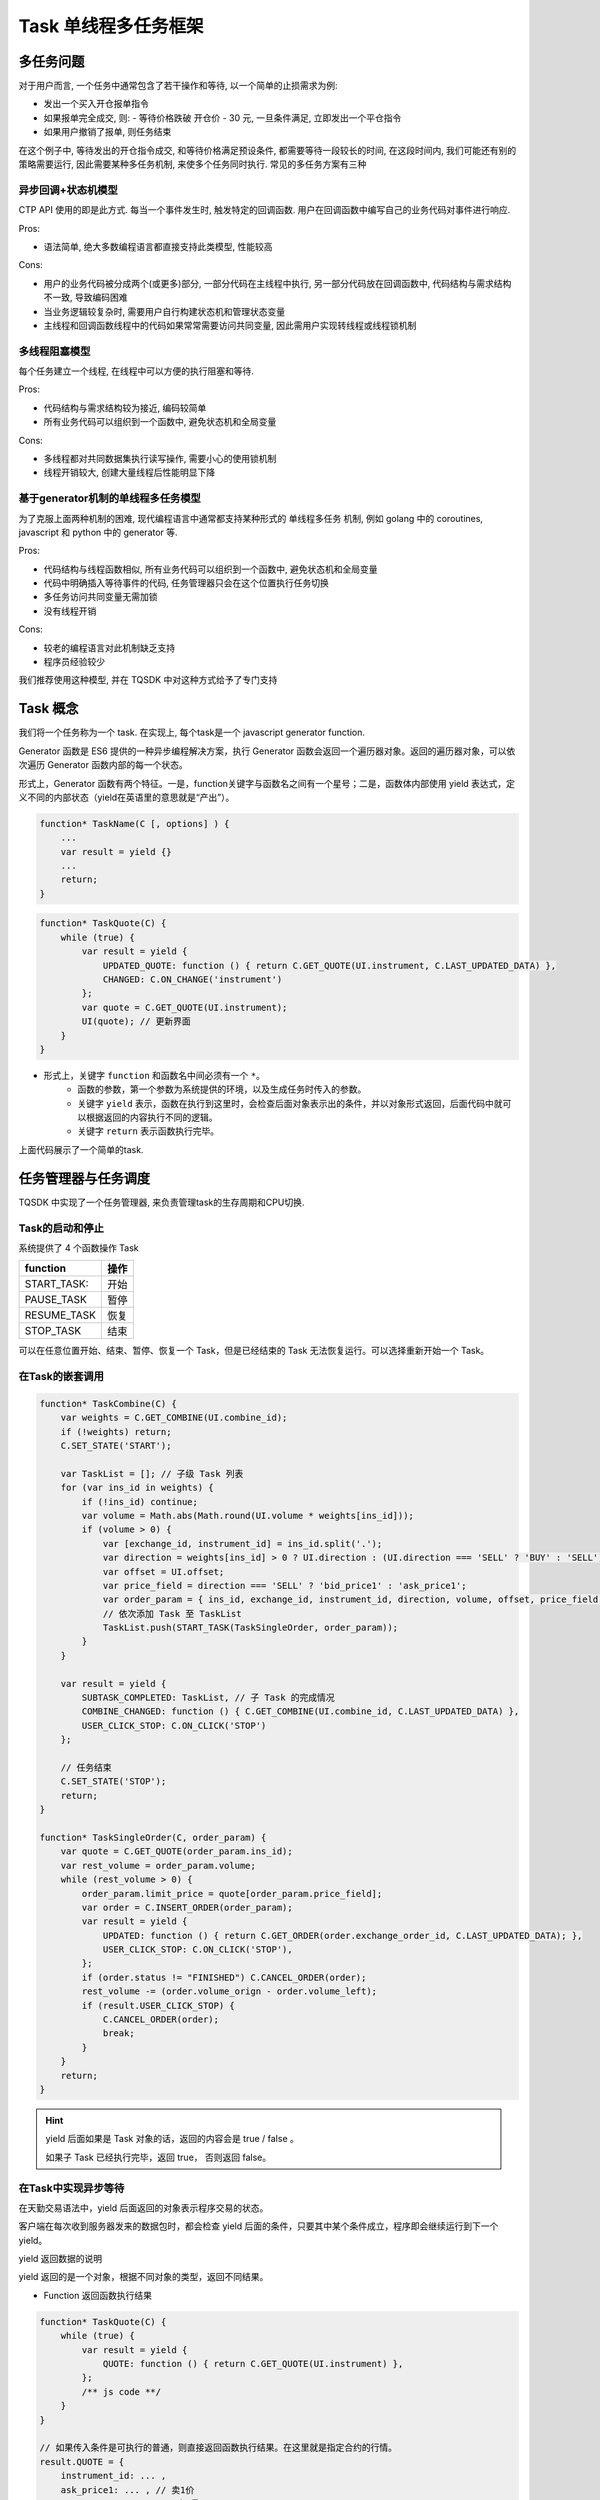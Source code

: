 .. _task:

Task 单线程多任务框架
========================================

多任务问题
----------------------------------------
对于用户而言, 一个任务中通常包含了若干操作和等待, 以一个简单的止损需求为例:

+ 发出一个买入开仓报单指令
+ 如果报单完全成交, 则:
  - 等待价格跌破 开仓价 - 30 元, 一旦条件满足, 立即发出一个平仓指令
+ 如果用户撤销了报单, 则任务结束

在这个例子中, 等待发出的开仓指令成交, 和等待价格满足预设条件, 都需要等待一段较长的时间, 在这段时间内, 我们可能还有别的策略需要运行, 因此需要某种多任务机制, 来使多个任务同时执行. 常见的多任务方案有三种


异步回调+状态机模型
~~~~~~~~~~~~~~~~~~~~~~~~~~~~~~~~~~~~~~~~
CTP API 使用的即是此方式. 每当一个事件发生时, 触发特定的回调函数. 用户在回调函数中编写自己的业务代码对事件进行响应.

Pros:

* 语法简单, 绝大多数编程语言都直接支持此类模型, 性能较高

Cons:

* 用户的业务代码被分成两个(或更多)部分, 一部分代码在主线程中执行, 另一部分代码放在回调函数中, 代码结构与需求结构不一致, 导致编码困难
* 当业务逻辑较复杂时, 需要用户自行构建状态机和管理状态变量
* 主线程和回调函数线程中的代码如果常常需要访问共同变量, 因此需用户实现转线程或线程锁机制


多线程阻塞模型
~~~~~~~~~~~~~~~~~~~~~~~~~~~~~~~~~~~~~~~~
每个任务建立一个线程, 在线程中可以方便的执行阻塞和等待.

Pros:

* 代码结构与需求结构较为接近, 编码较简单
* 所有业务代码可以组织到一个函数中, 避免状态机和全局变量

Cons:

* 多线程都对共同数据集执行读写操作, 需要小心的使用锁机制
* 线程开销较大, 创建大量线程后性能明显下降


基于generator机制的单线程多任务模型
~~~~~~~~~~~~~~~~~~~~~~~~~~~~~~~~~~~~~~~~
为了克服上面两种机制的困难, 现代编程语言中通常都支持某种形式的 单线程多任务 机制, 例如 golang 中的 coroutines, javascript 和 python 中的 generator 等.

Pros:

* 代码结构与线程函数相似, 所有业务代码可以组织到一个函数中, 避免状态机和全局变量
* 代码中明确插入等待事件的代码, 任务管理器只会在这个位置执行任务切换
* 多任务访问共同变量无需加锁
* 没有线程开销

Cons:

* 较老的编程语言对此机制缺乏支持
* 程序员经验较少

我们推荐使用这种模型, 并在 TQSDK 中对这种方式给予了专门支持


Task 概念
----------------------------------------
我们将一个任务称为一个 task. 在实现上, 每个task是一个 javascript generator function.

Generator 函数是 ES6 提供的一种异步编程解决方案，执行 Generator 函数会返回一个遍历器对象。返回的遍历器对象，可以依次遍历 Generator 函数内部的每一个状态。

形式上，Generator 函数有两个特征。一是，function关键字与函数名之间有一个星号；二是，函数体内部使用 yield 表达式，定义不同的内部状态（yield在英语里的意思就是“产出”）。

.. code-block:: javascript

    function* TaskName(C [, options] ) {
        ...
        var result = yield {}
        ...
        return;
    }

.. code-block:: javascript

    function* TaskQuote(C) {
        while (true) {
            var result = yield {
                UPDATED_QUOTE: function () { return C.GET_QUOTE(UI.instrument, C.LAST_UPDATED_DATA) },
                CHANGED: C.ON_CHANGE('instrument')
            };
            var quote = C.GET_QUOTE(UI.instrument);
            UI(quote); // 更新界面
        }
    }

.. note::
- 形式上，关键字 ``function`` 和函数名中间必须有一个 ``*``。
    - 函数的参数，第一个参数为系统提供的环境，以及生成任务时传入的参数。
    - 关键字 ``yield`` 表示，函数在执行到这里时，会检查后面对象表示出的条件，并以对象形式返回，后面代码中就可以根据返回的内容执行不同的逻辑。
    - 关键字 ``return`` 表示函数执行完毕。

上面代码展示了一个简单的task.


任务管理器与任务调度
----------------------------------------
TQSDK 中实现了一个任务管理器, 来负责管理task的生存周期和CPU切换.

Task的启动和停止
~~~~~~~~~~~~~~~~~~~~~~~~~~~~~~~~~~~~~~~~
系统提供了 4 个函数操作 Task

===========  =====
function     操作
===========  =====
START_TASK:    开始
PAUSE_TASK   暂停
RESUME_TASK  恢复
STOP_TASK    结束
===========  =====

可以在任意位置开始、结束、暂停、恢复一个 Task，但是已经结束的 Task 无法恢复运行。可以选择重新开始一个 Task。


在Task的嵌套调用
~~~~~~~~~~~~~~~~~~~~~~~~~~~~~~~~~~~~~~~~
.. code-block:: javascript

    function* TaskCombine(C) {
        var weights = C.GET_COMBINE(UI.combine_id);
        if (!weights) return;
        C.SET_STATE('START');

        var TaskList = []; // 子级 Task 列表
        for (var ins_id in weights) {
            if (!ins_id) continue;
            var volume = Math.abs(Math.round(UI.volume * weights[ins_id])); 
            if (volume > 0) {
                var [exchange_id, instrument_id] = ins_id.split('.'); 
                var direction = weights[ins_id] > 0 ? UI.direction : (UI.direction === 'SELL' ? 'BUY' : 'SELL'); 
                var offset = UI.offset; 
                var price_field = direction === 'SELL' ? 'bid_price1' : 'ask_price1'; 
                var order_param = { ins_id, exchange_id, instrument_id, direction, volume, offset, price_field };
                // 依次添加 Task 至 TaskList
                TaskList.push(START_TASK(TaskSingleOrder, order_param));
            }
        }

        var result = yield {
            SUBTASK_COMPLETED: TaskList, // 子 Task 的完成情况
            COMBINE_CHANGED: function () { C.GET_COMBINE(UI.combine_id, C.LAST_UPDATED_DATA) }, 
            USER_CLICK_STOP: C.ON_CLICK('STOP')
        };

        // 任务结束
        C.SET_STATE('STOP');
        return;
    }

    function* TaskSingleOrder(C, order_param) {
        var quote = C.GET_QUOTE(order_param.ins_id);
        var rest_volume = order_param.volume;
        while (rest_volume > 0) {
            order_param.limit_price = quote[order_param.price_field];
            var order = C.INSERT_ORDER(order_param);
            var result = yield {
                UPDATED: function () { return C.GET_ORDER(order.exchange_order_id, C.LAST_UPDATED_DATA); },
                USER_CLICK_STOP: C.ON_CLICK('STOP'),
            };
            if (order.status != "FINISHED") C.CANCEL_ORDER(order);
            rest_volume -= (order.volume_orign - order.volume_left);
            if (result.USER_CLICK_STOP) {
                C.CANCEL_ORDER(order);
                break;
            }
        }
        return;
    }

.. hint::

    yield 后面如果是 Task 对象的话，返回的内容会是 true / false 。

    如果子 Task 已经执行完毕，返回 true， 否则返回 false。


在Task中实现异步等待
~~~~~~~~~~~~~~~~~~~~~~~~~~~~~~~~~~~~~~~~
在天勤交易语法中，yield 后面返回的对象表示程序交易的状态。

客户端在每次收到服务器发来的数据包时，都会检查 yield 后面的条件，只要其中某个条件成立，程序即会继续运行到下一个 yield。


yield 返回数据的说明

yield 返回的是一个对象，根据不同对象的类型，返回不同结果。

+ Function 返回函数执行结果

.. code-block:: javascript

    function* TaskQuote(C) {
        while (true) {
            var result = yield {
                QUOTE: function () { return C.GET_QUOTE(UI.instrument) },
            };
            /** js code **/
        }
    }

    // 如果传入条件是可执行的普通，则直接返回函数执行结果。在这里就是指定合约的行情。
    result.QUOTE = {
        instrument_id: ... ,
        ask_price1: ... , // 卖1价
        ask_volume1: ... , // 卖1量
        bid_price1: ... , // 买1价
        bid_volume1: ... , // 买1量
        last_price: ... // 最新价
        ....
    }

+ Task 返回 true / false， 返回 Task 是否已经执行完毕

.. code-block:: javascript

    function* TaskQuote(C) {
        TaskList = [];
        TaskList.push(START_TASK(TaskSingleOrder));
        TaskList.push(START_TASK(TaskSingleOrder));
        while (true) {
            var result = yield {
                ONE: START_TASK(TaskSingleOrder),
                TWO: TaskList,
            };
            /** js code **/
        }
    }

    // 得到返回的对象的数据结构, Task 对象返回 true/false
    result = {
        ONE: false,
        TWO: [true, false]
    }

+ Array 返回数组，对应输入数组的位置

.. code-block:: javascript

    function* TaskQuote(C) {
        while (true) {
            var result = yield {
                QUOTE: [
                    function condA(){},
                    function condB(){}
                ],
            };
            /** js code **/
        }
    }

    // 得到返回的对象的数据结构, 数组顺序与传入的检查条件一一对应
    result.QUOTE = [,]

+ Object 返回对象，对应输入对象的键值

.. code-block:: javascript

    function* TaskQuote(C) {
        while (true) {
            var result = yield {
                QUOTE: {
                    condA: function (){},
                    condB: function (){},
                },
            };
            /** js code **/
        }
    }

    // 得到返回的对象的数据结构
    result.QUOTE = {
        condA: ... ,
        condB: ...
    }
